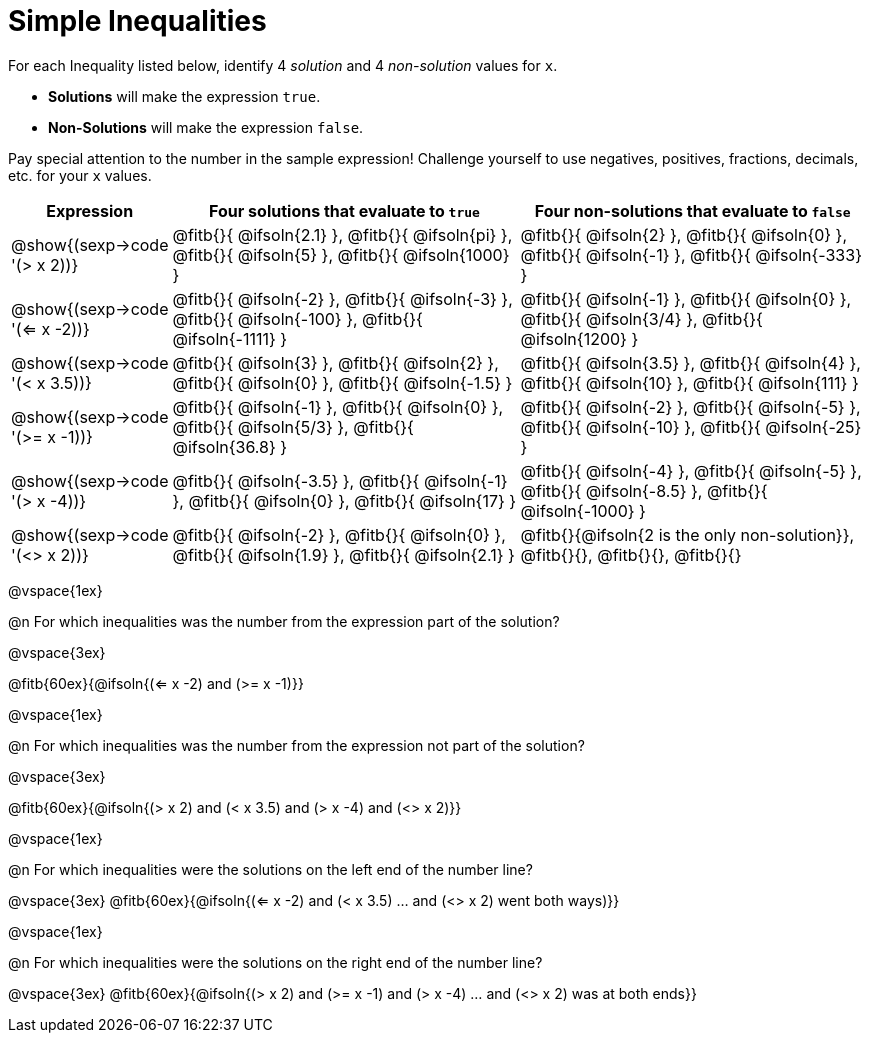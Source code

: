 = Simple Inequalities

++++
<style>
.fitb{min-width: 3.5em;}
</style>
++++

For each Inequality listed below, identify 4 _solution_ and 4 _non-solution_ values for `x`.

* *Solutions* will make the expression `true`.

* *Non-Solutions* will make the expression `false`.

Pay special attention to the number in the sample expression! Challenge yourself to use negatives, positives, fractions, decimals, etc. for your `x` values.


[cols="3,8,8", options="header", frame="none"]
|===
| Expression
| Four solutions that evaluate to `true`
| Four non-solutions that evaluate to `false`

| @show{(sexp->code '(> x 2))}
| 	@fitb{}{ @ifsoln{2.1}	},
	@fitb{}{ @ifsoln{pi}	},
	@fitb{}{ @ifsoln{5}		},
	@fitb{}{ @ifsoln{1000}	}
| 	@fitb{}{ @ifsoln{2}		},
	@fitb{}{ @ifsoln{0}		},
	@fitb{}{ @ifsoln{-1}	},
	@fitb{}{ @ifsoln{-333}	}

| @show{(sexp->code '(<= x -2))}
| 	@fitb{}{ @ifsoln{-2}	},
	@fitb{}{ @ifsoln{-3}	},
	@fitb{}{ @ifsoln{-100}	},
	@fitb{}{ @ifsoln{-1111}	}
| 	@fitb{}{ @ifsoln{-1}	},
	@fitb{}{ @ifsoln{0}		},
	@fitb{}{ @ifsoln{3/4}	},
	@fitb{}{ @ifsoln{1200}	}

| @show{(sexp->code '(< x 3.5))}
| 	@fitb{}{ @ifsoln{3}		},
	@fitb{}{ @ifsoln{2}		},
	@fitb{}{ @ifsoln{0}		},
	@fitb{}{ @ifsoln{-1.5}	}
| 	@fitb{}{ @ifsoln{3.5}	},
	@fitb{}{ @ifsoln{4}		},
	@fitb{}{ @ifsoln{10}	},
	@fitb{}{ @ifsoln{111}	}

| @show{(sexp->code '(>= x -1))}
| 	@fitb{}{ @ifsoln{-1}	},
	@fitb{}{ @ifsoln{0}		},
	@fitb{}{ @ifsoln{5/3}	},
	@fitb{}{ @ifsoln{36.8}	}
| 	@fitb{}{ @ifsoln{-2}	},
	@fitb{}{ @ifsoln{-5}	},
	@fitb{}{ @ifsoln{-10}	},
	@fitb{}{ @ifsoln{-25}	}

| @show{(sexp->code '(> x -4))}
| 	@fitb{}{ @ifsoln{-3.5}	},
	@fitb{}{ @ifsoln{-1}	},
	@fitb{}{ @ifsoln{0}		},
	@fitb{}{ @ifsoln{17}	}
| 	@fitb{}{ @ifsoln{-4}	},
	@fitb{}{ @ifsoln{-5}	},
	@fitb{}{ @ifsoln{-8.5}	},
	@fitb{}{ @ifsoln{-1000}	}

| @show{(sexp->code '(<> x 2))}
| 	@fitb{}{ @ifsoln{-2}	},
	@fitb{}{ @ifsoln{0}		},
	@fitb{}{ @ifsoln{1.9}	},
	@fitb{}{ @ifsoln{2.1}	}
| 	@fitb{}{@ifsoln{2 is the only non-solution}},
	@fitb{}{},
	@fitb{}{},
	@fitb{}{}
|===

@vspace{1ex}

@n For which inequalities was the number from the expression part of the solution?

@vspace{3ex}

@fitb{60ex}{@ifsoln{(<= x -2) and (>= x -1)}}

@vspace{1ex}

@n For which inequalities was the number from the expression not part of the solution?

@vspace{3ex}

@fitb{60ex}{@ifsoln{(> x 2) and (< x 3.5) and (> x -4) and (<> x 2)}}

@vspace{1ex}

@n For which inequalities were the solutions on the left end of the number line?

@vspace{3ex}
@fitb{60ex}{@ifsoln{(<= x -2) and (< x 3.5) ... and (<> x 2) went both ways)}}

@vspace{1ex}

@n For which inequalities were the solutions on the right end of the number line?

@vspace{3ex}
@fitb{60ex}{@ifsoln{(> x 2) and (>= x -1) and (> x -4) ... and (<> x 2) was at both ends}}
